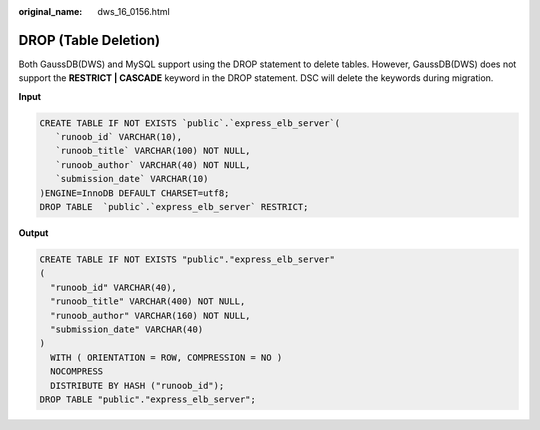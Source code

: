 :original_name: dws_16_0156.html

.. _dws_16_0156:

.. _en-us_topic_0000001819416241:

DROP (Table Deletion)
=====================

Both GaussDB(DWS) and MySQL support using the DROP statement to delete tables. However, GaussDB(DWS) does not support the **RESTRICT \| CASCADE** keyword in the DROP statement. DSC will delete the keywords during migration.

**Input**

.. code-block::

   CREATE TABLE IF NOT EXISTS `public`.`express_elb_server`(
      `runoob_id` VARCHAR(10),
      `runoob_title` VARCHAR(100) NOT NULL,
      `runoob_author` VARCHAR(40) NOT NULL,
      `submission_date` VARCHAR(10)
   )ENGINE=InnoDB DEFAULT CHARSET=utf8;
   DROP TABLE  `public`.`express_elb_server` RESTRICT;

**Output**

.. code-block::

   CREATE TABLE IF NOT EXISTS "public"."express_elb_server"
   (
     "runoob_id" VARCHAR(40),
     "runoob_title" VARCHAR(400) NOT NULL,
     "runoob_author" VARCHAR(160) NOT NULL,
     "submission_date" VARCHAR(40)
   )
     WITH ( ORIENTATION = ROW, COMPRESSION = NO )
     NOCOMPRESS
     DISTRIBUTE BY HASH ("runoob_id");
   DROP TABLE "public"."express_elb_server";
